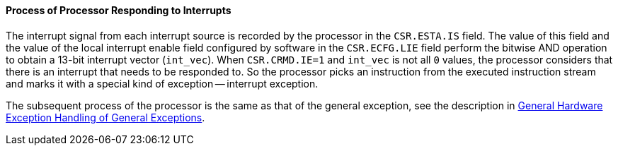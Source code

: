 [[process-of-processor-responding-to-interrupts]]
==== Process of Processor Responding to Interrupts

The interrupt signal from each interrupt source is recorded by the processor in the `CSR.ESTA.IS` field.
The value of this field and the value of the local interrupt enable field configured by software in the `CSR.ECFG.LIE` field perform the bitwise AND operation to obtain a 13-bit interrupt vector (`int_vec`).
When `CSR.CRMD.IE=1` and `int_vec` is not all `0` values, the processor considers that there is an interrupt that needs to be responded to.
So the processor picks an instruction from the executed instruction stream and marks it with a special kind of exception -- interrupt exception.

The subsequent process of the processor is the same as that of the general exception, see the description in <<general-hardware-exception-handling-of-general-exceptions,General Hardware Exception Handling of General Exceptions>>.
